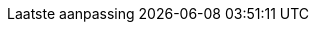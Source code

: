 // Dutch translation, courtesy of Roel Van Steenberghe <roel.vansteenberghe@gmail.com>
:appendix-caption: Bijlage
:appendix-refsig: {appendix-caption}
:caution-caption: Opgelet
//:chapter-label: ???
//:chapter-refsig: {chapter-label}
:example-caption: Voorbeeld
:figure-caption: Figuur
:important-caption: Belangrijk
:last-update-label: Laatste aanpassing
ifdef::listing-caption[:listing-caption: Lijst]
:manname-title: NAAM
:note-caption: Noot
//:part-refsig: ???
ifdef::preface-title[:preface-title: Inleiding]
//:section-refsig: ???
:table-caption: Tabel
:tip-caption: Tip
:toc-title: Ínhoudsopgave
:untitled-label: Naamloos
:version-label: Versie
:warning-caption: Waarschuwing
